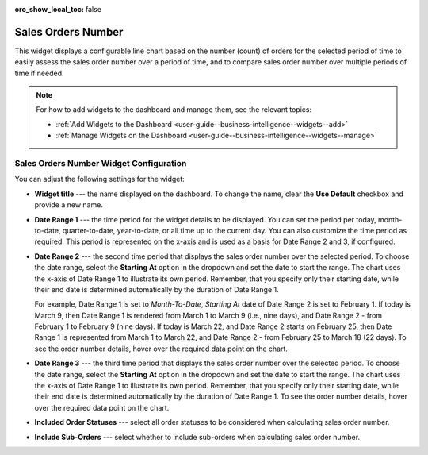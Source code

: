.. _user-guide--widgets--sales-orders-number:


:oro_show_local_toc: false

Sales Orders Number
-------------------

This widget displays a configurable line chart based on the number (count) of orders for the selected period of time to easily assess the sales order number over a period of time, and to compare sales order number over multiple periods of time if needed.

.. image:: /user/img/dashboards/sales-order-number-widget.png
   :alt: A sample of the sales order number widget

.. note:: For how to add widgets to the dashboard and manage them, see the relevant topics:

      * :ref:`Add Widgets to the Dashboard <user-guide--business-intelligence--widgets--add>`
      * :ref:`Manage Widgets on the Dashboard <user-guide--business-intelligence--widgets--manage>`


Sales Orders Number Widget Configuration
^^^^^^^^^^^^^^^^^^^^^^^^^^^^^^^^^^^^^^^^

You can adjust the following settings for the widget:

.. image:: /user/img/dashboards/sales-order-number-config.png
   :alt: Configuring the sales order number widget

* **Widget title** --- the name displayed on the dashboard. To change the name, clear the **Use Default** checkbox and provide a new name.
* **Date Range 1** --- the time period for the widget details to be displayed. You can set the period per today, month-to-date, quarter-to-date, year-to-date, or all time up to the current day. You can also customize the time period as required. This period is represented on the x-axis and is used as a basis for Date Range 2 and 3, if configured.
* **Date Range 2** --- the second time period that displays the sales order number over the selected period. To choose the date range, select the **Starting At** option in the dropdown and set the date to start the range. The chart uses the x-axis of Date Range 1 to illustrate its own period. Remember, that you specify only their starting date, while their end date is determined automatically by the duration of Date Range 1.

  For example, Date Range 1 is set to *Month-To-Date*, *Starting At* date of Date Range 2 is set to February 1.
  If today is March 9, then Date Range 1 is rendered from March 1 to March 9 (i.e., nine days), and Date Range 2 - from February 1 to February 9 (nine days).
  If today is March 22, and Date Range 2 starts on February 25, then Date Range 1 is represented from March 1 to March 22, and Date Range 2 - from February 25 to March 18 (22 days). To see the order number details, hover over the required data point on the chart.

  .. image:: /user/img/dashboards/sales-order-number-range2.png
     :alt: Illustrating the two date ranges on one line chart

* **Date Range 3** --- the third time period that displays the sales order number over the selected period. To choose the date range, select the **Starting At** option in the dropdown and set the date to start the range. The chart uses the x-axis of Date Range 1 to illustrate its own period. Remember, that you specify only their starting date, while their end date is determined automatically by the duration of Date Range 1. To see the order number details, hover over the required data point on the chart.
* **Included Order Statuses** --- select all order statuses to be considered when calculating sales order number.
* **Include Sub-Orders** --- select whether to include sub-orders when calculating sales order number.
